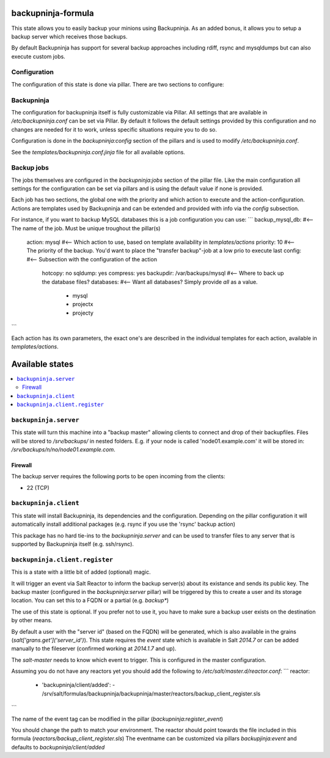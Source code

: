 backupninja-formula
==================

This state allows you to easily backup your minions using Backupninja.
As an added bonus, it allows you to setup a backup server which receives those backups.

By default Backupninja has support for several backup approaches including rdiff, rsync and mysqldumps but can also execute custom jobs.

Configuration
----------------

The configuration of this state is done via pillar.
There are two sections to configure:

Backupninja
-----
The configuration for backupninja itself is fully customizable via Pillar. All settings that are available in `/etc/backupninja.conf` can be set via Pillar.
By default it follows the default settings provided by this configuration and no changes are needed for it to work, unless specific situations require you to do so.

Configuration is done in the `backupninja:config` section of the pillars and is used to modify `/etc/backupninja.conf`.

See the `templates/backupninja.conf.jinja` file for all available options.

Backup jobs
-----
The jobs themselves are configured in the `backupninja:jobs` section of the pillar file.
Like the main configuration all settings for the configuration can be set via pillars and is using the default value if none is provided.

Each job has two sections, the global one with the priority and which action to execute and the action-configuration.
Actions are templates used by Backupninja and can be extended and provided with info via the `config` subsection.

For instance, if you want to backup MySQL databases this is a job configuration you can use:
```
backup_mysql_db:                    #<-- The name of the job. Must be unique troughout the pillar(s)
  action: mysql                     #<-- Which action to use, based on template availability in `templates/actions`
  priority: 10                      #<-- The priority of the backup. You'd want to place the "transfer backup"-job at a low prio to execute last
  config:                           #<-- Subsection with the configuration of the action
    hotcopy: no
    sqldump: yes
    compress: yes
    backupdir: /var/backups/mysql   #<-- Where to back up the database files?
    databases:                      #<-- Want all databases? Simply provide `all` as a value.
      - mysql
      - projectx
      - projecty
```

Each action has its own parameters, the exact one's are described in the individual templates for each action, available in `templates/actions`.

Available states
================

.. contents::
    :local:


``backupninja.server``
---------------------

This state will turn this machine into a "backup master" allowing clients to connect and drop of their backupfiles.
Files will be stored to `/srv/backups/` in nested folders.
E.g. if your node is called 'node01.example.com' it will be stored in: `/srv/backups/n/no/node01.example.com`.

Firewall
~~~~~~~~

The backup server requires the following ports to be open incoming from the clients:

* 22 (TCP)

``backupninja.client``
---------------------

This state will install Backupninja, its dependencies and the configuration.
Depending on the pillar configuration it will automatically install additional packages (e.g. rsync if you use the 'rsync' backup action)

This package has no hard tie-ins to the `backupninja.server` and can be used to transfer files to any server that is supported by Backupninja itself (e.g. ssh/rsync).

``backupninja.client.register``
---------------------
This is a state with a little bit of added (optional) magic.

It will trigger an event via Salt Reactor to inform the backup server(s) about its existance and sends its public key.
The backup master (configured in the `backupninja:server` pillar) will be triggered by this to create a user and its storage location.
You can set this to a FQDN or a partial (e.g. `backup*`)

The use of this state is optional. If you prefer not to use it, you have to make sure a backup user exists on the destination by other means.

By default a user with the "server id" (based on the FQDN) will be generated, which is also available in the grains (`salt['grans.get']('server_id')`).
This state requires the `event` state which is available in Salt `2014.7` or can be added manually to the fileserver (confirmed working at `2014.1.7` and up).

The `salt-master` needs to know which event to trigger. This is configured in the master configuration.

Assuming you do not have any reactors yet you should add the following to `/etc/salt/master.d/reactor.conf`:
```
reactor:
  - 'backupninja/client/added':
    - /srv/salt/formulas/backupninja/backupninja/master/reactors/backup_client_register.sls
```

The name of the event tag can be modified in the pillar (`backupninja:register_event`)

You should change the path to match your environment.
The reactor should point towards the file included in this formula (`reactors/backup_client_register.sls`)
The eventname can be customized via pillars `backupjinja:event` and defaults to `backupninja/client/added`
